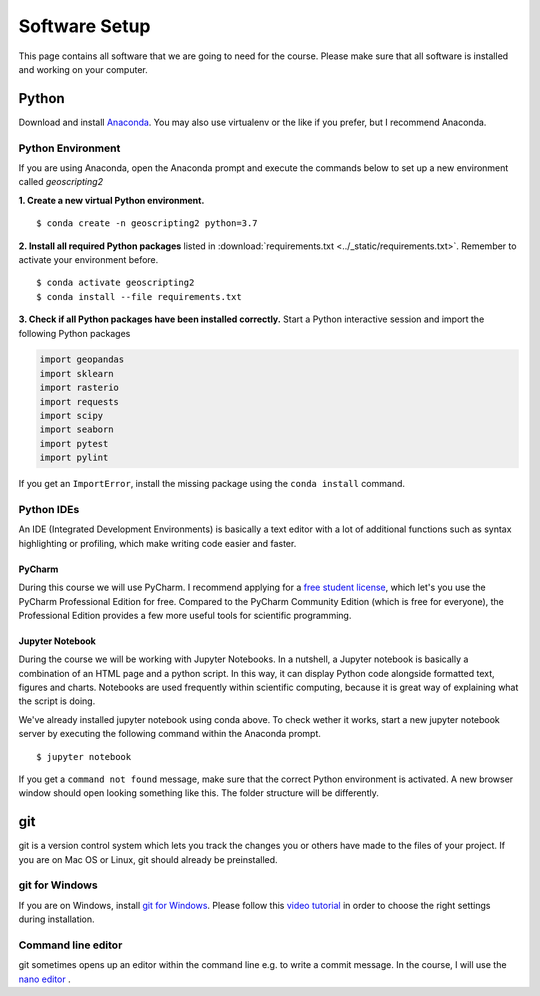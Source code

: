 Software Setup
###############

This page contains all software that we are going to need for the course. Please make sure that all software is installed and working on your computer.

Python
*******

Download and install `Anaconda <https://www.anaconda.com/products/individual>`_. You may also use virtualenv or the like if you prefer, but I recommend Anaconda.

Python Environment
===================

If you are using Anaconda, open the Anaconda prompt and execute the commands below to set up a new environment called *geoscripting2*

**1. Create a new virtual Python environment.**

::

  $ conda create -n geoscripting2 python=3.7

**2. Install all required Python packages** listed in :download:`requirements.txt <../_static/requirements.txt>`. Remember to activate your environment before.

::

  $ conda activate geoscripting2
  $ conda install --file requirements.txt


**3. Check if all Python packages have been installed correctly.** Start a Python interactive session and import the following Python packages

.. code-block:: python

  import geopandas
  import sklearn
  import rasterio
  import requests
  import scipy
  import seaborn
  import pytest
  import pylint


If you get an ``ImportError``, install the missing package using the ``conda install`` command.


Python IDEs
===================

An IDE (Integrated Development Environments) is basically a text editor with a lot of additional functions such as syntax highlighting or profiling, which make writing code easier and faster.

PyCharm
----------

During this course we will use PyCharm. I recommend applying for a `free student license <https://www.jetbrains.com/community/education/#students>`_, which let's you use the PyCharm Professional Edition for free. Compared to the PyCharm Community Edition (which is free for everyone), the Professional Edition provides a few more useful tools for scientific programming.

.. image:: ../_static/images/pycharm.png
  :width: 750
  :align: center
  :alt: pycharm home screen


Jupyter Notebook
------------------

During the course we will be working with Jupyter Notebooks. In a nutshell, a Jupyter notebook is basically a combination of an HTML page and a python script. In this way, it can display Python code alongside formatted text, figures and charts. Notebooks are used frequently within scientific computing, because it is great way of explaining what the script is doing.

We've already installed jupyter notebook using conda above. To check wether it works, start a new jupyter notebook server by executing the following command within the Anaconda prompt.

::

  $ jupyter notebook


If you get a ``command not found`` message, make sure that the correct Python environment is activated. A new browser window should open looking something like this. The folder structure will be differently.

.. image:: ../_static/images/jupyter_screen.png
  :width: 750
  :align: center
  :alt: Jupyter notebook home screen


git
*****

git is a version control system which lets you track the changes you or others have made to the files of your project. If you are on Mac OS or Linux, git should already be preinstalled.

git for Windows
================

If you are on Windows, install `git for Windows  <https://git-scm.com/download/win>`_. Please follow this `video tutorial <https://www.youtube.com/watch?v=339AEqk9c-8>`_ in order to choose the right settings during installation.


Command line editor
===================

git sometimes opens up an editor within the command line e.g. to write a commit message. In the course, I will use the `nano editor <https://www.nano-editor.org/>`_  .

